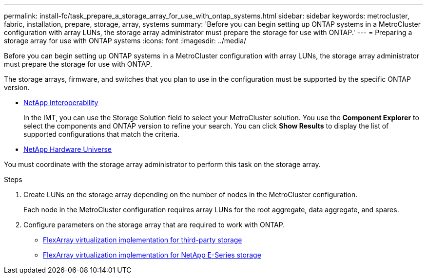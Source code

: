 ---
permalink: install-fc/task_prepare_a_storage_array_for_use_with_ontap_systems.html
sidebar: sidebar
keywords: metrocluster, fabric, installation, prepare, storage, array, systems
summary: 'Before you can begin setting up ONTAP systems in a MetroCluster configuration with array LUNs, the storage array administrator must prepare the storage for use with ONTAP.'
---
= Preparing a storage array for use with ONTAP systems
:icons: font
:imagesdir: ../media/

[.lead]
Before you can begin setting up ONTAP systems in a MetroCluster configuration with array LUNs, the storage array administrator must prepare the storage for use with ONTAP.

The storage arrays, firmware, and switches that you plan to use in the configuration must be supported by the specific ONTAP version.

* https://mysupport.netapp.com/NOW/products/interoperability[NetApp Interoperability]
+
In the IMT, you can use the Storage Solution field to select your MetroCluster solution. You use the *Component Explorer* to select the components and ONTAP version to refine your search. You can click *Show Results* to display the list of supported configurations that match the criteria.

* https://hwu.netapp.com[NetApp Hardware Universe]

You must coordinate with the storage array administrator to perform this task on the storage array.

.Steps
. Create LUNs on the storage array depending on the number of nodes in the MetroCluster configuration.
+
Each node in the MetroCluster configuration requires array LUNs for the root aggregate, data aggregate, and spares.

. Configure parameters on the storage array that are required to work with ONTAP.
 ** https://docs.netapp.com/ontap-9/topic/com.netapp.doc.vs-ig-third/home.html[FlexArray virtualization implementation for third-party storage]
 ** https://docs.netapp.com/ontap-9/topic/com.netapp.doc.vs-ig-es/home.html[FlexArray virtualization implementation for NetApp E-Series storage]
